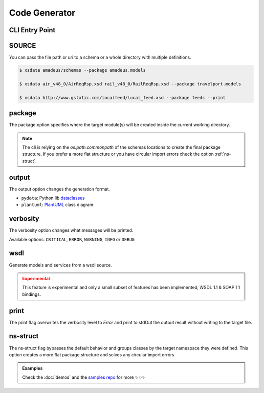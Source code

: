 Code Generator
==============


CLI Entry Point
---------------

.. command-output:: xsdata --help

SOURCE
------

You can pass the file path or uri to a schema or a whole directory with multiple
definitions.


.. code-block:: console

    $ xsdata amadeus/schemas --package amadeus.models

    $ xsdata air_v48_0/AirReqRsp.xsd rail_v48_0/RailReqRsp.xsd --package travelport.models

    $ xsdata http://www.gstatic.com/localfeed/local_feed.xsd --package feeds --print


package
-------

The package option specifies where the target module(s) will be created inside the
current working directory.

.. admonition:: Note
    :class: hint

    The cli is relying on the `os.path.commonpath` of the schemas locations to
    create the final package structure. If you prefer a more flat structure or
    you have circular import errors check the option :ref:`ns-struct`.


output
------

The output option changes the generation format.

* ``pydata``: Python lib `dataclasses <https://docs.python.org/3/library/dataclasses.html>`_
* ``plantuml``: `PlantUML <https://plantuml.com/class-diagram>`_ class diagram


verbosity
---------

The verbosity option changes what messages will be printed.

Available options: ``CRITICAL``, ``ERROR``, ``WARNING``, ``INFO`` or ``DEBUG``


wsdl
----

Generate models and services from a wsdl source.


.. admonition:: Experimental
    :class: danger

    This feature is experimental and only a small subset of features has been
    implemented, WSDL 1.1 & SOAP 1.1 bindings.


print
-----

The print flag overwrites the verbosity level to `Error` and print to stdOut the output
result without writing to the target file.


ns-struct
---------

The ns-struct flag bypasses the default behavior and groups classes by the target
namespace they were defined. This option creates a more flat package structure and
solves any circular import errors.


.. admonition:: Examples
    :class: hint

    Check the :doc:`demos` and the `samples repo <https://github.com/tefra/xsdata-samples>`_ for more ✨✨✨

